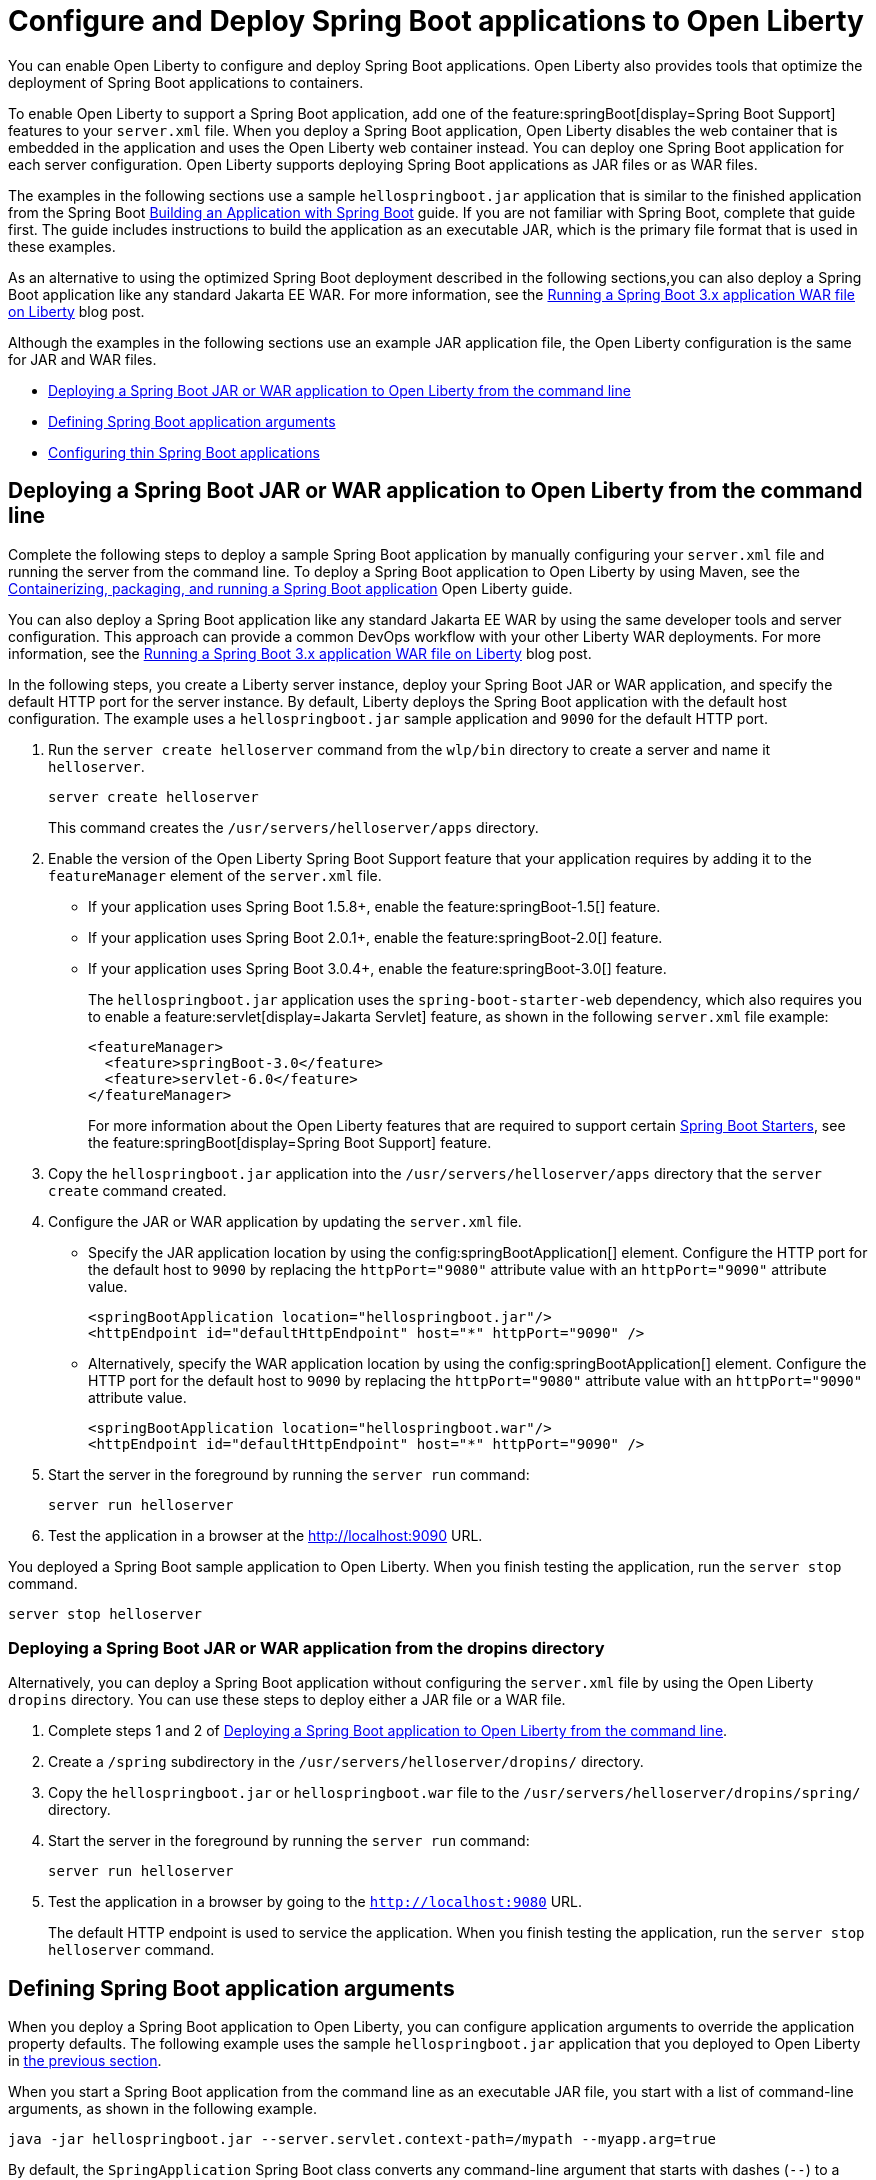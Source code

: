 // Copyright (c) 2023 IBM Corporation and others.
// Licensed under Creative Commons Attribution-NoDerivatives
// 4.0 International (CC BY-ND 4.0)
//   https://creativecommons.org/licenses/by-nd/4.0/
//
// Contributors:
//     IBM Corporation
//
:page-description: You can enable Open Liberty to support a Spring Boot application. Open Liberty can also configure Spring Boot application arguments and properties and can also thin Spring Boot applications to use resources efficiently.
:seo-title: Deploy Spring Boot applications to Open Liberty
:page-layout: general-reference
:page-type: general
= Configure and Deploy Spring Boot applications to Open Liberty

You can enable Open Liberty to configure and deploy Spring Boot applications. Open Liberty also provides tools that optimize the deployment of Spring Boot applications to containers.

To enable Open Liberty to support a Spring Boot application, add one of the feature:springBoot[display=Spring Boot Support] features to your `server.xml` file. When you deploy a Spring Boot application, Open Liberty disables the web container that is embedded in the application and uses the Open Liberty web container instead. You can deploy one Spring Boot application for each server configuration. Open Liberty supports deploying Spring Boot applications as JAR files or as WAR files.

The examples in the following sections use a sample `hellospringboot.jar` application that is similar to the finished application from the Spring Boot link:https://spring.io/guides/gs/spring-boot/[Building an Application with Spring Boot] guide. If you are not familiar with Spring Boot, complete that guide first. The guide includes instructions to build the application as an executable JAR, which is the primary file format that is used in these examples.

As an alternative to using the optimized Spring Boot deployment described in the following sections,you can also deploy a Spring Boot application like any standard Jakarta EE WAR. For more information, see the link:/blog/2024/05/01/spring-boot-3.html[Running a Spring Boot 3.x application WAR file on Liberty] blog post.

Although the examples in the following sections use an example JAR application file, the Open Liberty configuration is the same for JAR and WAR files.


- <<#deploy,Deploying a Spring Boot JAR or WAR application to Open Liberty from the command line>>
- <<#define,Defining Spring Boot application arguments>>
- <<#thin,Configuring thin Spring Boot applications>>

[#deploy]
== Deploying a Spring Boot JAR or WAR application to Open Liberty from the command line

Complete the following steps to deploy a sample Spring Boot application by manually configuring your `server.xml` file and running the server from the command line. To deploy a Spring Boot application to Open Liberty by using Maven, see the link:/guides/spring-boot.html[Containerizing, packaging, and running a Spring Boot application] Open Liberty guide.

You can also deploy a Spring Boot application like any standard Jakarta EE WAR by using the same developer tools and server configuration. This approach can provide a common DevOps workflow with your other Liberty WAR deployments. For more information, see the link:/blog/2024/05/01/spring-boot-3.html[Running a Spring Boot 3.x application WAR file on Liberty] blog post.

In the following steps, you create a Liberty server instance, deploy your Spring Boot JAR or WAR application, and specify the default HTTP port for the server instance. By default, Liberty deploys the Spring Boot application with the default host configuration. The example uses a `hellospringboot.jar` sample application and `9090` for the default HTTP port.

1. Run the `server create helloserver` command from the `wlp/bin` directory to create a server and name it `helloserver`.
+
----
server create helloserver
----
+
This command creates the `/usr/servers/helloserver/apps` directory.
2. Enable the version of the Open Liberty Spring Boot Support feature that your application requires by adding it to the `featureManager` element of the `server.xml` file.
+
- If your application uses Spring Boot 1.5.8+, enable the feature:springBoot-1.5[] feature.
- If your application uses Spring Boot 2.0.1+, enable the feature:springBoot-2.0[] feature.
- If your application uses Spring Boot 3.0.4+, enable the feature:springBoot-3.0[] feature.
+
The `hellospringboot.jar` application uses the `spring-boot-starter-web` dependency, which also requires you to enable a feature:servlet[display=Jakarta Servlet] feature, as shown in the following `server.xml` file example:
+
[source,xml]
----
<featureManager>
  <feature>springBoot-3.0</feature>
  <feature>servlet-6.0</feature>
</featureManager>
----
For more information about the Open Liberty features that are required to support certain link:https://docs.spring.io/spring-boot/docs/current/reference/htmlsingle/#using.build-systems.starters[Spring Boot Starters], see the feature:springBoot[display=Spring Boot Support] feature.

3. Copy the `hellospringboot.jar` application into the `/usr/servers/helloserver/apps` directory that the `server create` command created.

4. Configure the JAR or WAR application by updating the `server.xml` file.
+
- Specify the JAR application location by using the config:springBootApplication[] element. Configure the HTTP port for the default host to `9090` by replacing the `httpPort="9080"` attribute value with an `httpPort="9090"` attribute value.
+
[source,xml]
----
<springBootApplication location="hellospringboot.jar"/>
<httpEndpoint id="defaultHttpEndpoint" host="*" httpPort="9090" />
----
+
- Alternatively, specify the WAR application location by using the config:springBootApplication[] element. Configure the HTTP port for the default host to `9090` by replacing the `httpPort="9080"` attribute value with an `httpPort="9090"` attribute value.
+
[source,xml]
----
<springBootApplication location="hellospringboot.war"/>
<httpEndpoint id="defaultHttpEndpoint" host="*" httpPort="9090" />
----

5. Start the server in the foreground by running the `server run` command:
+
----
server run helloserver
----
6. Test the application in a browser at the http://localhost:9090 URL.

You deployed a Spring Boot sample application to Open Liberty. When you finish testing the application, run the `server stop` command.

----
server stop helloserver
----

[#dropins]
=== Deploying a Spring Boot JAR or WAR application from the dropins directory

Alternatively, you can deploy a Spring Boot application without configuring the `server.xml` file by using the Open Liberty `dropins` directory. You can use these steps to deploy either a JAR file or a WAR file.

1. Complete steps 1 and 2 of <<#deploy,Deploying a Spring Boot application to Open Liberty from the command line>>.
2. Create a `/spring` subdirectory in the `/usr/servers/helloserver/dropins/` directory.
3. Copy the `hellospringboot.jar` or `hellospringboot.war` file to the `/usr/servers/helloserver/dropins/spring/` directory.
4. Start the server in the foreground by running the `server run` command:
+
----
server run helloserver
----
5. Test the application in a browser by going to the `http://localhost:9080` URL.
+
The default HTTP endpoint is used to service the application. When you finish testing the application, run the `server stop helloserver` command.

[#define]
== Defining Spring Boot application arguments

When you deploy a Spring Boot application to Open Liberty, you can configure application arguments to override the application property defaults. The following example uses the sample `hellospringboot.jar` application that you deployed to Open Liberty in <<#deploy,the previous section>>.

When you start a Spring Boot application from the command line as an executable JAR file, you start with a list of command-line arguments, as shown in the following example.

----
java -jar hellospringboot.jar --server.servlet.context-path=/mypath --myapp.arg=true
----

By default, the `SpringApplication` Spring Boot class converts any command-line argument that starts with dashes (`--`) to a property and adds it to the Spring environment.

When you deploy a Spring Boot application to Open Liberty, you can configure the command-line argument for the application with the `applicationArgument` element within the `springBootApplication` element. Use these elements when you want to override application property defaults that are included in the Spring Boot application.

In the following example, the `hellospringboot.jar` Spring Boot application deployment to Open Liberty is configured to pass multiple command-line arguments. The two properties that are used in the example are the Spring Boot application properties for configuring the `server.servlet.context-path` application context path and the `spring.mvc.servlet.path` Spring dispatcher servlet path.

For more information about these and other Spring Boot application properties, see link:https://docs.spring.io/spring-boot/docs/current/reference/htmlsingle/#appendix.application-properties[Spring Boot common application properties].

1. Find the `springBootApplication` element in the `server.xml` file of the `helloserver` server that you created in the previous section.
+
[source,xml]
----
<springBootApplication location="hellospringboot.jar"/>
----

2. Add a command-line argument for the application with the `applicationArgument` element and pass the `--server.servlet.context-path=/testpath1` argument to change the application context root to `/testpath1`, as shown in the following example.
+
[source,xml]
----
<springBootApplication location="hellospringboot.jar">
    <applicationArgument>--server.servlet.context-path=/testpath1</applicationArgument>
</springBootApplication>
----

3. Start the server in the foreground by running the `server run` command.
+
[source,xml]
----
server run helloserver
----

4. Test the application in a browser by going to the http://localhost:9090/testpath1 URL.

5. Without stopping the server, change the context path to `testpath2`.
+
[source,xml]
----
<springBootApplication location="hellospringboot.jar">
    <applicationArgument>--server.servlet.context-path=/testpath2</applicationArgument>
</springBootApplication>
----

6. Test the application in a browser by going to the http://localhost:9090/testpath2 URL.

7. Without stopping the server, add another `applicationArgument` element to configure the Spring dispatcher servlet path, as shown in the following example.
+
[source,xml]
----
<springBootApplication location="hellospringboot.jar">
    <applicationArgument>--server.context-path=/testpath2</applicationArgument>
    <applicationArgument>--server.servlet-path=/mydispatcher</applicationArgument>
</springBootApplication>
----
+
The Spring Boot application stops and restarts with the same context path.

8. Test the application in a browser by going to the http://localhost:9090/testpath2/mydispatcher URL.

[#thin]
== Configuring thin Spring Boot applications

You can thin a Spring Boot application to create more efficient container layers and optimize resource usage.

A Spring Boot application JAR or WAR file is a self-contained artifact. It packages all of the application dependencies inside the final artifact alongside the application content, including an embedded server implementation, such as Tomcat, Jetty, or Undertow. The result is a fat artifact that is easy to run on any server that has a JVM. However, this result is a large artifact, even for the smallest `hello world` Spring Boot web application.

With a microservices architecture, the application content that is included in a Spring Boot application JAR file can be much smaller than the Spring Boot framework dependencies. A large application JAR file might be costly to deploy if your application needs frequent updates. For example, if you use Docker to deploy your application to the cloud, each time you update your application, you need to build a new Docker layer. This layer includes both your updated application content and all the Spring Boot framework dependencies. This process results in large Docker layers when you update your application in the cloud.

Open Liberty can create Docker layers that use resources efficiently when you deploy frequent updates to your microservice applications in the cloud.

The following example uses the `springBootUtility thin` command. This command separates the Spring Boot application content from its packaged dependencies, resulting in a thin Spring Boot application.

The examples in this section use a `hellospringboot.jar` file, but the procedure is the same for thinning Spring Boot WAR applications. However, after you thin a Spring Boot WAR application by using the `springBootUtility thin` command, the thin application must run on the Open Liberty server and can no longer run as a stand-alone WAR. Furthermore, any configuration details that are specified in the `server.xml` file must be defined in a config:springBootApplication[] element. The thin WAR application  does not read configuration that is specified in a generic `webApplication` element in the `server.xml` file.

1. Configure the thin Spring Boot application JAR or WAR file and the library dependencies.
+
a. Deploy the `hellospringboot.jar` or `hellospringboot.war` application as explained in the <<#deploy,Deploying a Spring Boot application to Open Liberty from the command line>> section.
b. Deploy the library dependencies to the `wlp/usr/shared/resources/lib.index.cache/` directory.

2. Run the `springBootUtility thin` command with the necessary options to create the `hellospringboot-thin.jar` thin application in the  `dropins/spring` directory of the `helloserver` server configuration and to cache the dependencies to the `usr/servers/helloserver/apps/` directory.
+
[subs=+quotes]
----
wlp/bin/springBootUtility thin \
    --sourceAppPath=_full_path_to_/wlp/usr/servers/helloserver/apps/hellospringboot.jar \
    --targetLibCachePath=_full_path_to_/wlp/usr/shared/resources/lib.index.cache \
    --targetThinAppPath=_full_path_to_/wlp/usr/servers/helloserver/apps/hellospringboot-thin.jar
----
+
For more information about the available command-line options, see the xref:reference:command/springbootUtility-thin.adoc[springBootUtility thin] command.

3. Update the `server.xml` file to specify the location of the thin application.
+
Replace the value of the `springBootApplication location` element to specify the `hellospringboot-thin.jar` application.
+
[source,xml]
----
<springBootApplication location="hellospringboot-thin.jar"/>
----

4. Start the server in the foreground by running the `server run` command.
+
[source,xml]
----
server run helloserver
----

5. Test the application in a browser by going to the `http://localhost:9090` URL.
+
When you finish testing the application, run the `server stop helloserver` command.
After you create the `hellospringboot-thin.jar` thin application, you can delete the original `hellospringboot.jar` application.

== See also
- Guide: link:/guides/spring-boot.html[Containerizing, packaging, and running a Spring Boot application]
- xref:configure-spring-boot-actuator.adoc[Configuring non-default settings for the Spring Boot Actuator]
- xref:reference:command/springbootUtility-commands.adoc[springBootUtility commands]
